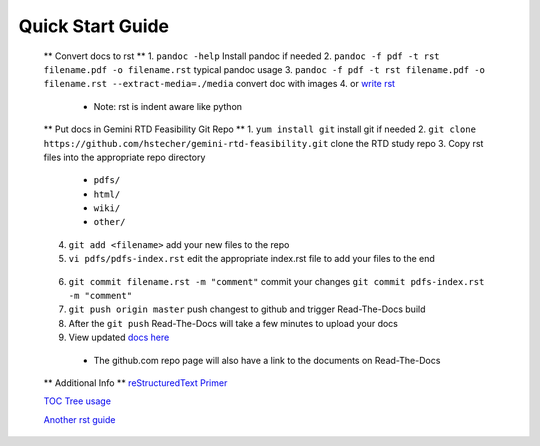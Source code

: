 Quick Start Guide
=================

 ** Convert docs to rst **
 1. ``pandoc -help`` Install pandoc if needed
 2. ``pandoc -f pdf -t rst filename.pdf -o filename.rst`` typical pandoc usage
 3. ``pandoc -f pdf -t rst filename.pdf -o filename.rst --extract-media=./media`` convert doc with images
 4. or `write rst <https://www.sphinx-doc.org/en/master/usage/restructuredtext/basics.html>`_ 

  * Note: rst is indent aware like python 

 ** Put docs in Gemini RTD Feasibility Git Repo **
 1. ``yum install git`` install git if needed
 2. ``git clone https://github.com/hstecher/gemini-rtd-feasibility.git`` clone the RTD study repo
 3. Copy rst files into the appropriate repo directory

  * ``pdfs/``
  * ``html/``
  * ``wiki/``
  * ``other/``

 4. ``git add <filename>`` add your new files to the repo
 5. ``vi pdfs/pdfs-index.rst`` edit the appropriate index.rst file to add your files to the end ::

   .. literalinclude:: ../pdfs/pdfs-index.rst 
      :language: rst
      :emphasize-lines: 8

 6. ``git commit filename.rst -m "comment"`` commit your changes
    ``git commit pdfs-index.rst -m "comment"``

 7. ``git push origin master`` push changest to github and trigger Read-The-Docs build

 8. After the ``git push`` Read-The-Docs will take a few minutes to upload your docs
 9. View updated `docs here <https://gemini-rtd-feasibility.readthedocs.io/en/latest/index.html>`_

  * The github.com repo page will also have a link to the documents on Read-The-Docs

 ** Additional Info **
 `reStructuredText Primer <https://www.sphinx-doc.org/en/master/usage/restructuredtext/basics.html>`_

 `TOC Tree usage <https://www.sphinx-doc.org/en/1.5/markup/toctree.html>`_ 
 
 `Another rst guide <https://thomas-cokelaer.info/tutorials/sphinx/rest_syntax.htmltext#-formatting>`_ 


